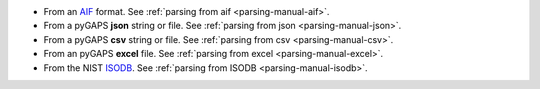- From an `AIF <https://adsorptioninformationformat.com>`__ format.
  See :ref:`parsing from aif <parsing-manual-aif>`.
- From a pyGAPS **json** string or file.
  See :ref:`parsing from json <parsing-manual-json>`.
- From a pyGAPS **csv** string or file.
  See :ref:`parsing from csv <parsing-manual-csv>`.
- From an pyGAPS **excel** file.
  See :ref:`parsing from excel <parsing-manual-excel>`.
- From the NIST `ISODB <https://adsorption.nist.gov/>`__.
  See :ref:`parsing from ISODB <parsing-manual-isodb>`.
